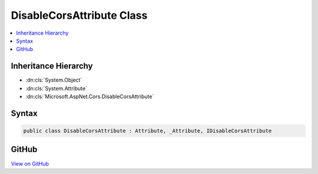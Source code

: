 

DisableCorsAttribute Class
==========================



.. contents:: 
   :local:







Inheritance Hierarchy
---------------------


* :dn:cls:`System.Object`
* :dn:cls:`System.Attribute`
* :dn:cls:`Microsoft.AspNet.Cors.DisableCorsAttribute`








Syntax
------

.. code-block:: csharp

   public class DisableCorsAttribute : Attribute, _Attribute, IDisableCorsAttribute





GitHub
------

`View on GitHub <https://github.com/aspnet/apidocs/blob/master/aspnet/cors/src/Microsoft.AspNet.Cors/DisableCorsAttribute.cs>`_





.. dn:class:: Microsoft.AspNet.Cors.DisableCorsAttribute

